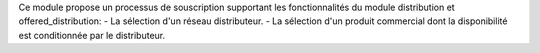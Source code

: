 Ce module propose un processus de souscription supportant les
fonctionnalités du module distribution et offered_distribution:
- La sélection d'un réseau distributeur.
- La sélection d'un produit commercial dont la disponibilité est conditionnée
par le distributeur.